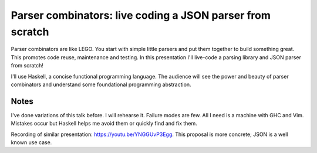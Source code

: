 Parser combinators: live coding a JSON parser from scratch
==========================================================

Parser combinators are like LEGO. You start with simple little
parsers and put them together to build something great. This
promotes code reuse, maintenance and testing. In this presentation
I'll live-code a parsing library and JSON parser from scratch!

I'll use Haskell, a concise functional programming language. The
audience will see the power and beauty of parser combinators
and understand some foundational programming abstraction.


Notes
-----

I've done variations of this talk before. I will rehearse it.
Failure modes are few. All I need is a machine with GHC and Vim.
Mistakes occur but Haskell helps me avoid them or quickly
find and fix them.

Recording of similar presentation: https://youtu.be/YNGGUvP3Egg.
This proposal is more concrete; JSON is a well known use case.

